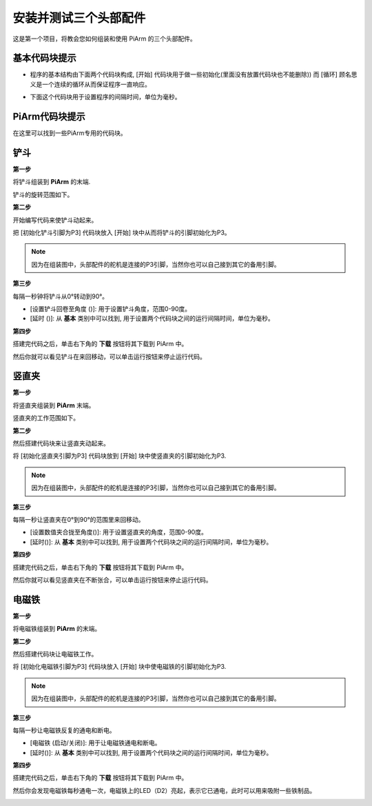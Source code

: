安装并测试三个头部配件
================================

这是第一个项目，将教会您如何组装和使用 PiArm 的三个头部配件。

基本代码块提示
----------------------------

* 程序的基本结构由下面两个代码块构成, [开始] 代码块用于做一些初始化(里面没有放置代码块也不能删除)) 而 [循环] 顾名思义是一个连续的循环从而保证程序一直响应。

.. image:: img/move8.png

* 下面这个代码块用于设置程序的间隔时间，单位为毫秒。

.. image:: img/delay.png

PiArm代码块提示
----------------------

在这里可以找到一些PiArm专用的代码块。

.. image:: img/piarm_block.png

铲斗
--------------------------

**第一步**

将铲斗组装到 **PiArm** 的末端.

.. image:: img/bucket.png


铲斗的旋转范围如下。

.. image:: img/bucket2.png

**第二步**

开始编写代码来使铲斗动起来。

把 [初始化铲斗引脚为P3] 代码块放入 [开始] 块中从而将铲斗的引脚初始化为P3。

.. note::
    因为在组装图中，头部配件的舵机是连接的P3引脚，当然你也可以自己接到其它的备用引脚。

.. image:: img/bucket31.png

**第三步**

每隔一秒钟将铲斗从0°转动到90°。

* [设置铲斗回卷至角度 ()]: 用于设置铲斗角度，范围0-90度。
* [延时 ()]: 从 **基本** 类别中可以找到, 用于设置两个代码块之间的运行间隔时间，单位为毫秒。

.. image:: img/bucket32.png

**第四步**

搭建完代码之后，单击右下角的 **下载** 按钮将其下载到 PiArm 中。

然后你就可以看见铲斗在来回移动，可以单击运行按钮来停止运行代码。

.. image:: img/bucket3.png

竖直夹
------------------------

**第一步**

将竖直夹组装到 **PiArm** 末端。

.. image:: img/clip.png

竖直夹的工作范围如下。

.. image:: img/clip2.png

**第二步**

然后搭建代码块来让竖直夹动起来。

将 [初始化竖直夹引脚为P3] 代码块放到 [开始] 块中使竖直夹的引脚初始化为P3.

.. note::
    因为在组装图中，头部配件的舵机是连接的P3引脚，当然你也可以自己接到其它的备用引脚。


.. image:: img/clip31.png


**第三步**

每隔一秒让竖直夹在0°到90°的范围里来回移动。

* [设置数值夹合拢至角度()]: 用于设置竖直夹的角度，范围0-90度。
* [延时()]: 从 **基本** 类别中可以找到, 用于设置两个代码块之间的运行间隔时间，单位为毫秒。

.. image:: img/clip32.png

**第四步**

搭建完代码之后，单击右下角的 **下载** 按钮将其下载到 PiArm 中。

然后你就可以看见竖直夹在不断张合，可以单击运行按钮来停止运行代码。

.. image:: img/clip3.png

电磁铁
-------------------------

**第一步**

将电磁铁组装到 **PiArm** 的末端。

.. image:: img/electromagnet.png

**第二步**

然后搭建代码块让电磁铁工作。

将 [初始化电磁铁引脚为P3] 代码块放入 [开始] 块中使电磁铁的引脚初始化为P3.

.. note::
    因为在组装图中，头部配件的舵机是连接的P3引脚，当然你也可以自己接到其它的备用引脚。

.. image:: img/electromagnet21.png

**第三步**

每隔一秒让电磁铁反复的通电和断电。

* [电磁铁 (启动/关闭)]: 用于让电磁铁通电和断电。
* [延时()]: 从 **基本** 类别中可以找到, 用于设置两个代码块之间的运行间隔时间，单位为毫秒。

.. image:: img/electromagnet22.png


**第四步**

搭建完代码之后，单击右下角的 **下载** 按钮将其下载到 PiArm 中。

然后你会发现电磁铁每秒通电一次，电磁铁上的LED（D2）亮起，表示它已通电，此时可以用来吸附一些铁制品。

.. image:: img/electromagnet2.png
